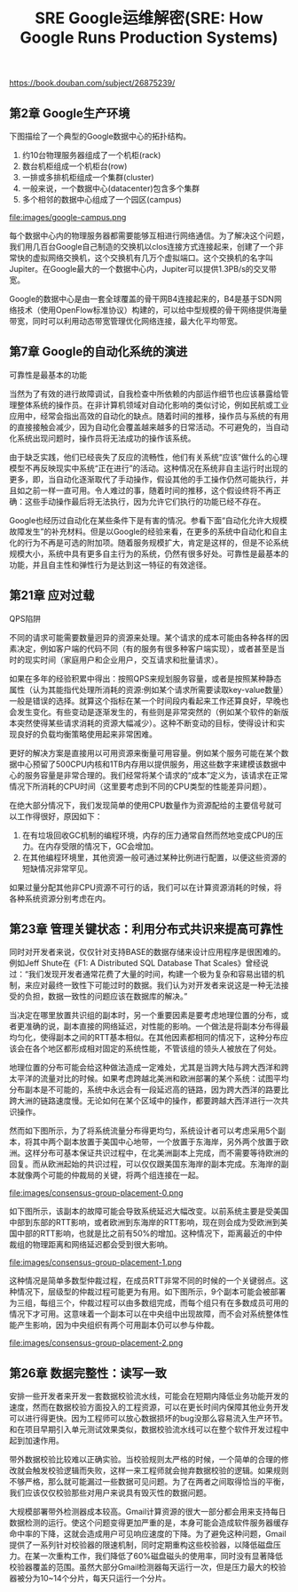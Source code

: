 #+title: SRE Google运维解密(SRE: How Google Runs Production Systems)

https://book.douban.com/subject/26875239/

** 第2章 Google生产环境

下图描绘了一个典型的Google数据中心的拓扑结构。
1. 约10台物理服务器组成了一个机柜(rack)
2. 数台机柜组成一个机柜台(row)
3. 一排或多排机柜组成一个集群(cluster)
4. 一般来说，一个数据中心(datacenter)包含多个集群
5. 多个相邻的数据中心组成了一个园区(campus)

file:images/google-campus.png


每个数据中心内的物理服务器都需要能够互相进行网络通信。为了解决这个问题，我们用几百台Google自己制造的交换机以clos连接方式连接起来，创建了一个非常快的虚拟网络交换机，这个交换机有几万个虚拟端口。这个交换机的名字叫Jupiter。在Google最大的一个数据中心内，Jupiter可以提供1.3PB/s的交叉带宽。

Google的数据中心是由一套全球覆盖的骨干网B4连接起来的，B4是基于SDN网络技术（使用OpenFlow标准协议）构建的，可以给中型规模的骨干网络提供海量带宽，同时可以利用动态带宽管理优化网络连接，最大化平均带宽。

** 第7章 Google的自动化系统的演进

可靠性是最基本的功能

当然为了有效的进行故障调试，自我检查中所依赖的内部运作细节也应该暴露给管理整体系统的操作员。在非计算机领域对自动化影响的类似讨论，例如民航或工业应用中，经常会指出高效的自动化的缺点。随着时间的推移，操作员与系统的有用的直接接触会减少，因为自动化会覆盖越来越多的日常活动。不可避免的，当自动化系统出现问题时，操作员将无法成功的操作该系统。

由于缺乏实践，他们已经丧失了反应的流畅性，他们有关系统“应该”做什么的心理模型不再反映现实中系统“正在进行”的活动。这种情况在系统非自主运行时出现的更多，即，当自动化逐渐取代了手动操作，假设其他的手工操作仍然可能执行，并且如之前一样一直可用。令人难过的事，随着时间的推移，这个假设终将不再正确：这些手动操作最后将无法执行，因为允许它们执行的功能已经不存在。

Google也经历过自动化在某些条件下是有害的情况。参看下面“自动化允许大规模故障发生”的补充材料。但是以Google的经验来看，在更多的系统中自动化和自主化的行为不再是可选的附加项。随着服务规模扩大，肯定是这样的，但是不论系统规模大小，系统中具有更多自主行为的系统，仍然有很多好处。可靠性是最基本的功能，并且自主性和弹性行为是达到这一特征的有效途径。

** 第21章 应对过载

QPS陷阱

不同的请求可能需要数量迥异的资源来处理。某个请求的成本可能由各种各样的因素决定，例如客户端的代码不同（有的服务有很多种客户端实现），或者甚至是当时的现实时间（家庭用户和企业用户，交互请求和批量请求）。

如果在多年的经验积累中得出：按照QPS来规划服务容量，或者是按照某种静态属性（认为其能指代处理所消耗的资源:例如某个请求所需要读取key-value数量）一般是错误的选择。就算这个指标在某一个时间段内看起来工作还算良好，早晚也会发生变化。有些变动是逐渐发生的，有些则是非常突然的（例如某个软件的新版本突然使得某些请求消耗的资源大幅减少）。这种不断变动的目标，使得设计和实现良好的负载均衡策略使用起来非常困难。

更好的解决方案是直接用以可用资源来衡量可用容量。例如某个服务可能在某个数据中心预留了500CPU内核和1TB内存用以提供服务，用这些数字来建模该数据中心的服务容量是非常合理的。我们经常将某个请求的“成本”定义为，该请求在正常情况下所消耗的CPU时间（这里要考虑到不同的CPU类型的性能差异问题）。

在绝大部分情况下，我们发现简单的使用CPU数量作为资源配给的主要信号就可以工作得很好，原因如下：
1. 在有垃圾回收GC机制的编程环境，内存的压力通常自然而然地变成CPU的压力。在内存受限的情况下，GC会增加。
2. 在其他编程环境里，其他资源一般可通过某种比例进行配置，以便这些资源的短缺情况非常罕见。
如果过量分配其他非CPU资源不可行的话，我们可以在计算资源消耗的时候，将各种系统资源分别考虑在内。

** 第23章 管理关键状态：利用分布式共识来提高可靠性

同时对开发者来说，仅仅针对支持BASE的数据存储来设计应用程序是很困难的。例如Jeff Shute在《F1: A Distributed SQL Database That Scales》曾经说过：“我们发现开发者通常花费了大量的时间，构建一个极为复杂和容易出错的机制，来应对最终一致性下可能过时的数据。我们认为对开发者来说这是一种无法接受的负担，数据一致性的问题应该在数据库的解决。”

当决定在哪里放置共识组的副本时，另一个重要因素是要考虑地理位置的分布，或者更准确的说，副本直接的网络延迟，对性能的影响。一个做法是将副本分布得最均匀化，使得副本之间的RTT基本相似。在其他因素都相同的情况下，这种分布应该会在各个地区都形成相对固定的系统性能，不管该组的领头人被放在了何处。

地理位置的分布可能会给这种做法造成一定难处，尤其是当跨大陆与跨大西洋和跨太平洋的流量对比的时候。如果考虑跨越北美洲和欧洲部署的某个系统：试图平均分布副本是不可能的，系统中永远会有一段延迟高的链路，因为跨大西洋的路要比跨大洲的链路速度慢。无论如何在某个区域中的操作，都要跨越大西洋进行一次共识操作。

然而如下图所示，为了将系统流量分布得更均匀，系统设计者可以考虑采用5个副本，将其中两个副本放置于美国中心地带，一个放置于东海岸，另外两个放置于欧洲。这样分布可基本保证共识过程中，在北美洲副本上完成，而不需要等待欧洲的回复。而从欧洲起始的共识过程，可以仅仅跟美国东海岸的副本完成。东海岸的副本就像两个可能的仲裁局的关键，将两个组连接在一起。

file:images/consensus-group-placement-0.png

如下图所示，该副本的故障可能会导致系统延迟大幅改变。以前系统主要是受美国中部到东部的RTT影响，或者欧洲到东海岸的RTT影响，现在则会成为受欧洲到美国中部的RTT影响，也就是比之前有50%的增加。这种情况下，距离最近的中仲裁组的物理距离和网络延迟都会受到很大影响。

file:images/consensus-group-placement-1.png

这种情况是简单多数型仲裁过程，在成员RTT非常不同的时候的一个关键弱点。这种情况下，层级型的仲裁过程可能更为有用。如下图所示，9个副本可能会被部署为三组，每组三个，仲裁过程可以由多数组完成，而每个组只有在多数成员可用的情况下才可用。这意味着一个副本可以在中央组中出现故障，而不会对系统整体性能产生影响，因为中央组织有两个可用副本仍可以参与仲裁。

file:images/consensus-group-placement-2.png

** 第26章 数据完整性：读写一致

安排一些开发者来开发一套数据校验流水线，可能会在短期内降低业务功能开发的速度，然而在数据校验方面投入的工程资源，可以在更长时间内保障其他业务开发可以进行得更快。因为工程师可以放心数据损坏的bug没那么容易流入生产环节。和在项目早期引入单元测试效果类似，数据校验流水线可以在整个软件开发过程中起到加速作用。

带外数据校验比较难以正确实验。当校验规则太严格的时候，一个简单的合理的修改就会触发校验逻辑而失败，这样一来工程师就会抛弃数据校验的逻辑。如果规则不够严格，那么就可能漏过一些数据可见问题。为了在两者之间取得恰当的平衡，我们应该仅仅校验那些对用户来说具有毁灭性的数据问题。

大规模部署带外检测器成本较高。Gmail计算资源的很大一部分都会用来支持每日数据检测的运行。使这个问题变得更加严重的是，本身可能会造成软件服务器缓存命中率的下降，这就会造成用户可见响应速度的下降。为了避免这种问题，Gmail提供了一系列针对校验器的限速机制，同时定期重构这些校验器，以降低磁盘压力。在某一次重构工作，我们降低了60%磁盘磁头的使用率，同时没有显著降低校验器覆盖的范围。虽然大部分Gmail检测器每天运行一次，但是压力最大的校验器被分为10~14个分片，每天只运行一个分片。
